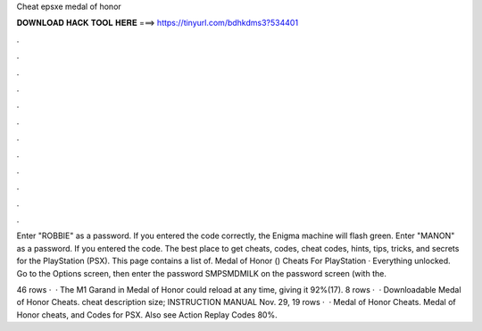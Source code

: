Cheat epsxe medal of honor



𝐃𝐎𝐖𝐍𝐋𝐎𝐀𝐃 𝐇𝐀𝐂𝐊 𝐓𝐎𝐎𝐋 𝐇𝐄𝐑𝐄 ===> https://tinyurl.com/bdhkdms3?534401



.



.



.



.



.



.



.



.



.



.



.



.

Enter "ROBBIE" as a password. If you entered the code correctly, the Enigma machine will flash green. Enter "MANON" as a password. If you entered the code. The best place to get cheats, codes, cheat codes, hints, tips, tricks, and secrets for the PlayStation (PSX). This page contains a list of. Medal of Honor () Cheats For PlayStation · Everything unlocked. Go to the Options screen, then enter the password SMPSMDMILK on the password screen (with the.

46 rows ·  · The M1 Garand in Medal of Honor could reload at any time, giving it 92%(17). 8 rows ·  · Downloadable Medal of Honor Cheats. cheat description size; INSTRUCTION MANUAL Nov. 29,  19 rows ·  · Medal of Honor Cheats. Medal of Honor cheats, and Codes for PSX. Also see Action Replay Codes 80%.
